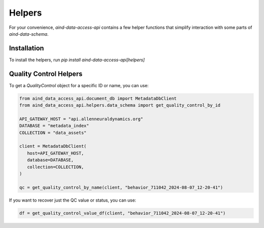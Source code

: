 Helpers
==========

For your convenience, `aind-data-access-api` contains a few helper functions that simplify interaction with some parts of `aind-data-schema`.

Installation
-------------------------

To install the helpers, run `pip install aind-data-access-api[helpers]`

Quality Control Helpers
-------------------------

To get a `QualityControl` object for a specific ID or name, you can use:

.. code:: python

   from aind_data_access_api.document_db import MetadataDbClient
   from aind_data_access_api.helpers.data_schema import get_quality_control_by_id

   API_GATEWAY_HOST = "api.allenneuraldynamics.org"
   DATABASE = "metadata_index"
   COLLECTION = "data_assets"

   client = MetadataDbClient(
      host=API_GATEWAY_HOST,
      database=DATABASE,
      collection=COLLECTION,
   )

   qc = get_quality_control_by_name(client, "behavior_711042_2024-08-07_12-20-41")

If you want to recover just the QC value or status, you can use:

.. code:: python

   df = get_quality_control_value_df(client, "behavior_711042_2024-08-07_12-20-41")